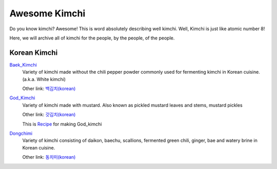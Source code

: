 Awesome Kimchi
==============

Do you know kimchi? Awesome! This is word absolutely describing well kimchi.
Well, Kimchi is just like atomic number 8!

Here, we will archive all of kimchi for the people, by the people, of the people.


Korean Kimchi
-------------

Baek_Kimchi_
   Variety of kimchi made without the chili pepper powder commonly used for fermenting kimchi in 
   Korean cuisine. (a.k.a. White kimchi)

   Other link: `백김치(korean) <http://ko.wikipedia.org/wiki/%EB%B0%B1%EA%B9%80%EC%B9%98>`_

.. _Baek_Kimchi: http://en.wikipedia.org/wiki/Baek_kimchi

God_Kimchi_
    Variety of kimchi made with mustard. Also known as pickled mustard leaves and stems,
    mustard pickles
    
    Other link: `갓김치(korean) <http://terms.naver.com/entry.nhn?docId=1624558>`_
    
    This is `Recipe <http://terms.naver.com/entry.nhn?docId=1988825>`_ for making God_kimchi

.. _God_Kimchi: http://endic.naver.com/krenEntry.nhn?sLn=en&entryId=7d01154cfcc8400696a8d473d01aebb0


Dongchimi_
   Variety of kimchi consisting of daikon, baechu, scallions, fermented green
   chili, ginger, bae and watery brine in Korean cuisine.

   Other link: `동치미(korean) <http://ko.wikipedia.org/wiki/%EB%8F%99%EC%B9%98%EB%AF%B8>`_

.. _Dongchimi: http://en.wikipedia.org/wiki/Dongchimi
